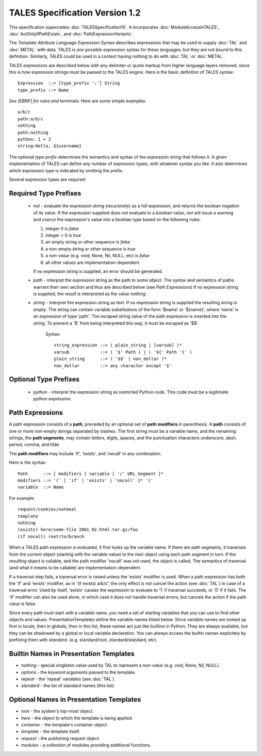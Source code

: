 =================================
 TALES Specification Version 1.2
=================================

This specification supercedes :doc:`TALESSpecification10`. It
incorporates :doc:`ModuleAccessInTALES`, :doc:`ActOnlyIfPathExists`,
and :doc:`PathExpressionVariants`.

The *Template Attribute Language Expression Syntax* describes
expressions that may be used to supply :doc:`TAL` and :doc:`METAL`
with data. TALES is *one* possible expression syntax for these
languages, but they are not bound to this definition. Similarly, TALES
could be used in a context having nothing to do with :doc:`TAL` or
:doc:`METAL`.

TALES expressions are described below with any delimiter or quote
markup from higher language layers removed, since this is how
expression strings must be passed to the TALES engine. Here is the
basic definition of TALES syntax::

  Expression  ::= [type_prefix ':'] String
  type_prefix ::= Name

*See [EBNF] for rules and terminals.*
Here are some simple examples::

  a/b/c
  path:a/b/c
  nothing
  path:nothing
  python: 1 + 2
  string:Hello, ${username}

The optional *type prefix* determines the semantics and syntax of the
*expression string* that follows it. A given implementation of TALES
can define any number of expression types, with whatever syntax you
like. It also determines which expression type is indicated by
omitting the prefix.

Several expression types are required:

Required Type Prefixes
======================

 - *not* - evaluate the expression string (recursively) as a full
   expression, and returns the boolean negation of its value. If the
   expression supplied does not evaluate to a boolean value, *not* will
   issue a warning and *coerce* the expression's value into a boolean type
   based on the following rules:

   1. integer 0 is *false*
   2. integer > 0 is *true*
   3. an empty string or other sequence is *false*
   4. a non-empty string or other sequence is *true*
   5. a *non-value* (e.g. void, None, Nil, NULL, etc) is *false*
   6. all other values are implementation-dependent.

   If no expression string is supplied, an error should be generated.

 - *path* - interpret the expression string as the path to some
   *object*. The syntax and semantics of paths warrant their own
   section and thus are described below (see `Path Expressions`) If no
   expression string is supplied, the result is interpreted as the
   value *nothing*.

 - *string* - interpret the expression string as text. If no expression
   string is supplied the resulting string is *empty*. The string can
   contain variable substitutions of the form '$name' or '${name}', where
   'name' is an expression of type 'path'.  The escaped string value of
   the path expression is inserted into the string. To prevent a '$' from
   being interpreted this way, it must be escaped as '$$'.

    Syntax::

     string_expression ::= ( plain_string | [varsub] )*
     varsub            ::= ( '$' Path ) | ( '${' Path '}' )
     plain_string      ::= ( '$$' | non_dollar )*
     non_dollar        ::= any character except '$'


Optional Type Prefixes
======================

 - *python* - interpret the expression string as restricted Python
   code. This code must be a legitimate python expression.

Path Expressions
================

A path expression consists of a **path**, preceded by an optional set
of **path modifiers** in parenthesis. A **path** consists of one or
more non-empty strings separated by slashes. The first string must be
a variable name, and the remaining strings, the **path segments**, may
contain letters, digits, spaces, and the punctuation characters
underscore, dash, period, comma, and tilde.

The **path modifiers** may include 'if', 'exists', and 'nocall' in any
combination.

Here is the syntax::

       Path      ::= [ modifiers ] variable [ '/' URL_Segment ]*
       modifiers ::= '(' [ 'if' | 'exists' | 'nocall' ]* ')'
       variable  ::= Name

For example::

       request/cookies/oatmeal
       template
       nothing
       (exists) here/some-file 2001_02.html.tar.gz/foo
       (if nocall) root/to/branch

When a TALES path expression is evaluated, it first looks up the
variable name. If there are path segments, it traverses from the
current object (starting with the variable value) to the next object
using each path segment in turn. If the resulting object is callable,
and the path modifier 'nocall' was not used, the object is called. The
semantics of traversal (and what it means to be callable) are
implementation-dependent.

If a traversal step fails, a traversal error is raised unless the
'exists' modifier is used. When a path expression has both the 'if'
and 'exists' modifier, as in '(if exists) a/b/c', the only effect is
not cancel the action (see :doc:`TAL`) in case of a traversal error.
Used by itself, 'exists' causes the expression to evaluate to '1' if
traversal succeeds, or '0' if it fails. The 'if' modifier can also be
used alone, in which case it does not handle traversal errors, but
cancels the action if the path value is false.

Since every path must start with a variable name, you need a set of
starting variables that you can use to find other objects and values.
PresentationTemplates define the variable names listed below. Since
variable names are looked up first in locals, then in globals, then in
this list, these names act just like builtins in Python; They are
always available, but they can be shadowed by a global or local
variable declaration. You can always access the builtin names
explicitely by prefixing them with *standard*. (e.g. standard/root,
standard/standard, etc).

Builtin Names in Presentation Templates
=======================================
- *nothing* - special singleton value used by TAL to represent
  a *non-value* (e.g. void, None, Nil, NULL).
- *options* - the *keyword* arguments passed to the template.
- *repeat* - the 'repeat' variables (see :doc:`TAL`).
- *standard* - the list of standard names (this list).

Optional Names in Presentation Templates
========================================
- *root* - the system's top-most object.
- *here* - the object to which the template is being applied.
- *container* - the template's container object.
- *template* - the template itself.
- *request* - the publishing request object.
- *modules* - a collection of modules providing additional functions.

